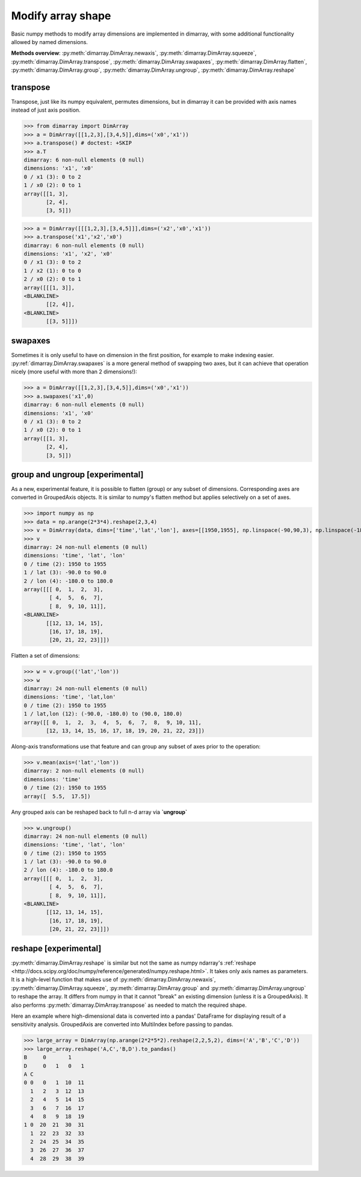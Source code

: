 .. This file was generated automatically from the ipython notebook:
.. notebooks/reshape.ipynb
.. To modify this file, edit the source notebook and execute "make rst"

..  _page_reshape:


..  _Modify_array_shape:

Modify array shape
------------------

Basic numpy methods to modify array dimensions are implemented in dimarray, with some additional functionality allowed by named dimensions.

**Methods overview**: :py:meth:`dimarray.DimArray.newaxis`, :py:meth:`dimarray.DimArray.squeeze`, :py:meth:`dimarray.DimArray.transpose`, :py:meth:`dimarray.DimArray.swapaxes`, :py:meth:`dimarray.DimArray.flatten`, :py:meth:`dimarray.DimArray.group`, :py:meth:`dimarray.DimArray.ungroup`, :py:meth:`dimarray.DimArray.reshape`

..  _transpose:

transpose
~~~~~~~~~

Transpose, just like its numpy equivalent, permutes dimensions, but in dimarray it can be provided with axis names instead of just axis position.

>>> from dimarray import DimArray
>>> a = DimArray([[1,2,3],[3,4,5]],dims=('x0','x1'))
>>> a.transpose() # doctest: +SKIP
>>> a.T
dimarray: 6 non-null elements (0 null)
dimensions: 'x1', 'x0'
0 / x1 (3): 0 to 2
1 / x0 (2): 0 to 1
array([[1, 3],
       [2, 4],
       [3, 5]])

>>> a = DimArray([[[1,2,3],[3,4,5]]],dims=('x2','x0','x1'))
>>> a.transpose('x1','x2','x0')
dimarray: 6 non-null elements (0 null)
dimensions: 'x1', 'x2', 'x0'
0 / x1 (3): 0 to 2
1 / x2 (1): 0 to 0
2 / x0 (2): 0 to 1
array([[[1, 3]],
<BLANKLINE>
       [[2, 4]],
<BLANKLINE>
       [[3, 5]]])

..  _swapaxes:

swapaxes
~~~~~~~~

Sometimes it is only useful to have on dimension in the first position, for example to make indexing easier. 
:py:ref:`dimarray.DimArray.swapaxes` is a more general method of swapping two axes, but it can achieve that operation nicely (more useful with more than 2 dimensions!):

>>> a = DimArray([[1,2,3],[3,4,5]],dims=('x0','x1'))
>>> a.swapaxes('x1',0)
dimarray: 6 non-null elements (0 null)
dimensions: 'x1', 'x0'
0 / x1 (3): 0 to 2
1 / x0 (2): 0 to 1
array([[1, 3],
       [2, 4],
       [3, 5]])

..  _group_and_ungroup_[experimental]:

group and ungroup [experimental]
~~~~~~~~~~~~~~~~~~~~~~~~~~~~~~~~

As a new, experimental feature, it is possible to flatten (group) or any subset of dimensions. Corresponding axes are converted in GroupedAxis objects. It is similar to numpy's flatten method but applies selectively on a set of axes. 

>>> import numpy as np
>>> data = np.arange(2*3*4).reshape(2,3,4)
>>> v = DimArray(data, dims=['time','lat','lon'], axes=[[1950,1955], np.linspace(-90,90,3), np.linspace(-180,180,4)])
>>> v
dimarray: 24 non-null elements (0 null)
dimensions: 'time', 'lat', 'lon'
0 / time (2): 1950 to 1955
1 / lat (3): -90.0 to 90.0
2 / lon (4): -180.0 to 180.0
array([[[ 0,  1,  2,  3],
        [ 4,  5,  6,  7],
        [ 8,  9, 10, 11]],
<BLANKLINE>
       [[12, 13, 14, 15],
        [16, 17, 18, 19],
        [20, 21, 22, 23]]])

Flatten a set of dimensions:

>>> w = v.group(('lat','lon'))
>>> w
dimarray: 24 non-null elements (0 null)
dimensions: 'time', 'lat,lon'
0 / time (2): 1950 to 1955
1 / lat,lon (12): (-90.0, -180.0) to (90.0, 180.0)
array([[ 0,  1,  2,  3,  4,  5,  6,  7,  8,  9, 10, 11],
       [12, 13, 14, 15, 16, 17, 18, 19, 20, 21, 22, 23]])

Along-axis transformations use that feature and can group any subset of axes prior to the operation:

>>> v.mean(axis=('lat','lon'))
dimarray: 2 non-null elements (0 null)
dimensions: 'time'
0 / time (2): 1950 to 1955
array([  5.5,  17.5])

Any grouped axis can be reshaped back to full n-d array via **`ungroup`**

>>> w.ungroup()
dimarray: 24 non-null elements (0 null)
dimensions: 'time', 'lat', 'lon'
0 / time (2): 1950 to 1955
1 / lat (3): -90.0 to 90.0
2 / lon (4): -180.0 to 180.0
array([[[ 0,  1,  2,  3],
        [ 4,  5,  6,  7],
        [ 8,  9, 10, 11]],
<BLANKLINE>
       [[12, 13, 14, 15],
        [16, 17, 18, 19],
        [20, 21, 22, 23]]])

..  _reshape_[experimental]:

reshape [experimental]
~~~~~~~~~~~~~~~~~~~~~~

:py:meth:`dimarray.DimArray.reshape` is similar but not the same as numpy ndarray's :ref:`reshape <http://docs.scipy.org/doc/numpy/reference/generated/numpy.reshape.html>`. It takes only axis names as parameters. It is a high-level function that makes use of :py:meth:`dimarray.DimArray.newaxis`, :py:meth:`dimarray.DimArray.squeeze`, :py:meth:`dimarray.DimArray.group` and :py:meth:`dimarray.DimArray.ungroup` to reshape the array. It differs from numpy in that it cannot "break" an existing dimension (unless it is a GroupedAxis). It also performs :py:meth:`dimarray.DimArray.transpose` as needed to match the required shape. 

Here an example where high-dimensional data is converted into a pandas' DataFrame for displaying result of a sensitivity analysis. GroupedAxis are converted into MultiIndex before passing to pandas.

>>> large_array = DimArray(np.arange(2*2*5*2).reshape(2,2,5,2), dims=('A','B','C','D'))
>>> large_array.reshape('A,C','B,D').to_pandas()
B     0       1    
D     0   1   0   1
A C                
0 0   0   1  10  11
  1   2   3  12  13
  2   4   5  14  15
  3   6   7  16  17
  4   8   9  18  19
1 0  20  21  30  31
  1  22  23  32  33
  2  24  25  34  35
  3  26  27  36  37
  4  28  29  38  39


